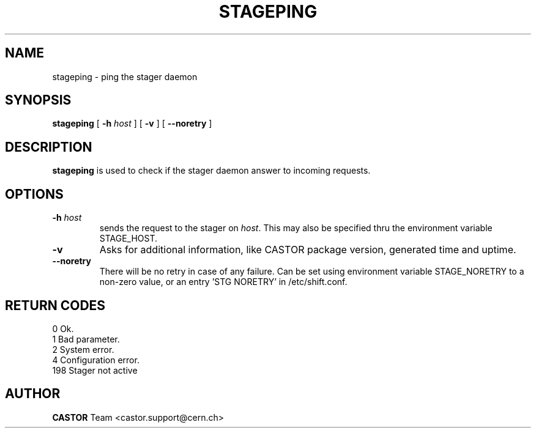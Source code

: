 .\" $Id: stageping.man,v 1.7 2002/10/19 14:47:12 jdurand Exp $
.\"
.\" @(#)$RCSfile: stageping.man,v $ $Revision: 1.7 $ $Date: 2002/10/19 14:47:12 $ CERN IT-PDP/DM Jean-Damien Durand
.\" Copyright (C) 2001-2002 by CERN/IT/DS/HSM
.\" All rights reserved
.\"
.TH STAGEPING "1" "$Date: 2002/10/19 14:47:12 $" "CASTOR" "Stage User Commands"
.SH NAME
stageping \- ping the stager daemon
.SH SYNOPSIS
.B stageping
[
.BI \-h " host"
] [
.BI \-v
] [ 
.BI \-\-noretry
]

.SH DESCRIPTION
.B stageping
is used to check if the stager daemon answer to incoming requests.

.SH OPTIONS
.TP
.BI \-h " host"
sends the request to the stager on
.IR host .
This may also be specified thru the environment variable STAGE_HOST.
.TP
.BI \-v
Asks for additional information, like CASTOR package version, generated time and uptime.
.TP
.B \-\-noretry
There will be no retry in case of any failure. Can be set using environment variable STAGE_NORETRY to a non-zero value, or an entry 'STG NORETRY' in /etc/shift.conf.

.SH RETURN CODES
\
.br
0	Ok.
.br
1	Bad parameter.
.br
2	System error.
.br
4	Configuration error.
.br
198	Stager not active

.SH AUTHOR
\fBCASTOR\fP Team <castor.support@cern.ch>

